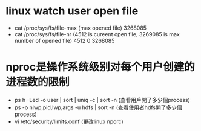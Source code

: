 * linux watch user open file
 - cat /proc/sys/fs/file-max (max opened file)
   3268085
 - cat /proc/sys/fs/file-nr 
   (4512 is cureent open file, 3269085 is max number of opened file)
   4512	0	3268085
* nproc是操作系统级别对每个用户创建的进程数的限制
 - ps h -Led -o user | sort | uniq -c | sort -n
   (查看用戶開了多少個process)
 - ps -o nlwp,pid,lwp,args -u hdfs | sort -n 
   (查看使用者hdfs開了多少個process)
 - vi /etc/security/limits.conf  (更改linux nporc)
